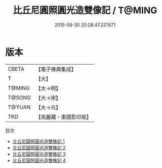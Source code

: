 #+TITLE: 比丘尼圓照圓光造雙像記 / T@MING

#+DATE: 2015-08-30 20:28:47.227671
* 版本
 |     CBETA|【電子佛典集成】|
 |         T|【大】     |
 |    T@MING|【大→明】   |
 |    T@SONG|【大→宋】   |
 |    T@YUAN|【大→元】   |
 |       TKD|【高麗藏・東國影印版】|
目次
 - [[file:KR6j0249_001.txt][比丘尼圓照圓光造雙像記 1]]
 - [[file:KR6j0249_002.txt][比丘尼圓照圓光造雙像記 2]]
 - [[file:KR6j0249_003.txt][比丘尼圓照圓光造雙像記 3]]
 - [[file:KR6j0249_004.txt][比丘尼圓照圓光造雙像記 4]]
